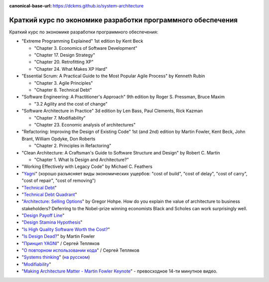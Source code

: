 :canonical-base-url: https://dckms.github.io/system-architecture

.. index:: Economics

.. index::
   single: Literature; in Economics of Software Development
   :name: emacsway-software-development-economics-literature

=============================================================
Краткий курс по экономике разработки программного обеспечения
=============================================================

.. sectionauthor:: Ivan Zakrevsky

Краткий курс по экономике разработки программного обеспечения:

- "Extreme Programming Explained" 1st edition by Kent Beck

  - "Chapter 3. Economics of Software Development"
  - "Chapter 17. Design Strategy"
  - "Chapter 20. Retrofitting XP"
  - "Chapter 24. What Makes XP Hard"

- "Essential Scrum: A Practical Guide to the Most Popular Agile Process" by Kenneth Rubin

  - "Chapter 3. Agile Principles"
  - "Chapter 8. Technical Debt"

- "Software Engineering: A Practitioner's Approach" 9th edition by Roger S. Pressman, Bruce Maxim

  - "3.2 Agility and the cost of change"

- "Software Architecture in Practice" 3d edition by Len Bass, Paul Clements, Rick Kazman

  - "Chapter 7. Modifiability"
  - "Chapter 23. Economic analysis of architectures"

- "Refactoring: Improving the Design of Existing Code" 1st (and 2nd) edition by Martin Fowler, Kent Beck, John Brant, William Opdyke, Don Roberts

  - "Chapter 2. Principles in Refactoring"

- "Clean Architecture: A Craftsman's Guide to Software Structure and Design" by Robert C. Martin

  - "Chapter 1. What Is Design and Architecture?"

- "Working Effectively with Legacy Code" by Michael C. Feathers
- "`Yagni <https://martinfowler.com/bliki/Yagni.html>`__" (хорошо разъясняет виды экономических ущербов: "cost of build", "cost of delay", "cost of carry", "cost of repair", "cost of removing")
- "`Technical Debt <https://martinfowler.com/bliki/TechnicalDebt.html>`__"
- "`Technical Debt Quadrant <https://martinfowler.com/bliki/TechnicalDebtQuadrant.html>`__"
- "`Architecture: Selling Options <https://architectelevator.com/architecture/architecture-options/>`__" by Gregor Hohpe. How do you explain the value of architecture to business stakeholders? Deferring to the Nobel-prize winning economists Black and Scholes can work surprisingly well.
- "`Design Payoff Line <https://martinfowler.com/bliki/DesignPayoffLine.html>`__"
- "`Design Stamina Hypothesis <https://martinfowler.com/bliki/DesignStaminaHypothesis.html>`__"
- "`Is High Quality Software Worth the Cost? <https://martinfowler.com/articles/is-quality-worth-cost.html>`__"
- "`Is Design Dead? <https://martinfowler.com/articles/designDead.html>`__" by Martin Fowler
- "`Принцип YAGNI <http://sergeyteplyakov.blogspot.com/2016/08/yagni.html>`__" / Сергей Тепляков
- "`О повторном использовании кода <http://sergeyteplyakov.blogspot.com/2012/04/blog-post_19.html>`__" / Сергей Тепляков
- "`Systems thinking <https://less.works/less/principles/systems-thinking.html>`__" (`на русском <https://less.works/ru/less/principles/systems-thinking.html>`__)
- "`Modifiability <https://resources.sei.cmu.edu/library/asset-view.cfm?assetid=8299>`__"
- "`Making Architecture Matter - Martin Fowler Keynote <https://youtu.be/DngAZyWMGR0>`_" - превосходное 14-ти минутное видео.


.. seealso::

   - ":ref:`emacsway-yagni`
   - ":ref:`emacsway-when-to-refactor`"
   - ":ref:`emacsway-when-to-write-unit-tests`"
   - ":ref:`emacsway-agile-software-design`"
   - ":ref:`emacsway-agile-patterns`"
   - ":ref:`emacsway-icebreaker-principle`"
   - ":ref:`emacsway-adaptation`"
   - ":ref:`emacsway-agile-development`"
   - ":ref:`emacsway-agile-balancing-business-technical-concerns`"
   - ":ref:`emacsway-agile-common-planning-errors`"
   - ":ref:`emacsway-compound-interest`"
   - ":ref:`emacsway-architecture-options`"
